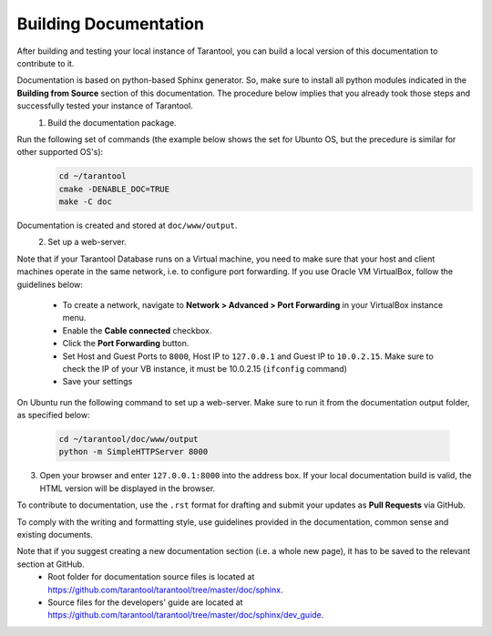 .. _building-documentation:

-------------------------------------------------------------------------------
                             Building Documentation
-------------------------------------------------------------------------------

After building and testing your local instance of Tarantool, you can build a local version of this documentation to contribute to it. 

Documentation is based on python-based Sphinx generator. So, make sure to install all python modules indicated in the **Building from Source** section of this documentation. The procedure below implies that you already took those steps and successfully tested your instance of Tarantool.
 1. Build the documentation package.
Run the following set of commands (the example below shows the set for Ubunto OS, but the precedure is similar for other supported OS's):
   .. code-block:: bash

    cd ~/tarantool
    cmake -DENABLE_DOC=TRUE
    make -C doc

Documentation is created and stored at ``doc/www/output``.
 2. Set up a web-server. 

Note that if your Tarantool Database runs on a Virtual machine, you need to make sure that your host and client machines operate in the same network, i.e. to configure port forwarding. If you use Oracle VM VirtualBox, follow the guidelines below:

   * To create a network, navigate to **Network > Advanced > Port Forwarding** in your VirtualBox instance menu.
   * Enable the **Cable connected** checkbox.
   * Click the **Port Forwarding** button.
   * Set Host and Guest Ports to ``8000``, Host IP to ``127.0.0.1`` and Guest IP to ``10.0.2.15``. Make sure to check the IP of your VB instance, it must be 10.0.2.15 (``ifconfig`` command)
   * Save your settings

On Ubuntu run the following command to set up a web-server. Make sure to run it from the documentation output folder, as specified below:

   .. code-block:: bash

     cd ~/tarantool/doc/www/output
     python -m SimpleHTTPServer 8000

3. Open your browser and enter ``127.0.0.1:8000`` into the address box. If your local documentation build is valid, the HTML version will be displayed in the browser. 

To contribute to documentation, use the ``.rst`` format for drafting and submit your updates as **Pull Requests** via GitHub. 

To comply with the writing and formatting style, use guidelines provided in the documentation, common sense and existing documents. 

Note that if you suggest creating a new documentation section (i.e. a whole new page), it has to be saved to the relevant section at GitHub.
 * Root folder for documentation source files is located at https://github.com/tarantool/tarantool/tree/master/doc/sphinx.
 * Source files for the developers' guide are located at https://github.com/tarantool/tarantool/tree/master/doc/sphinx/dev_guide. 
